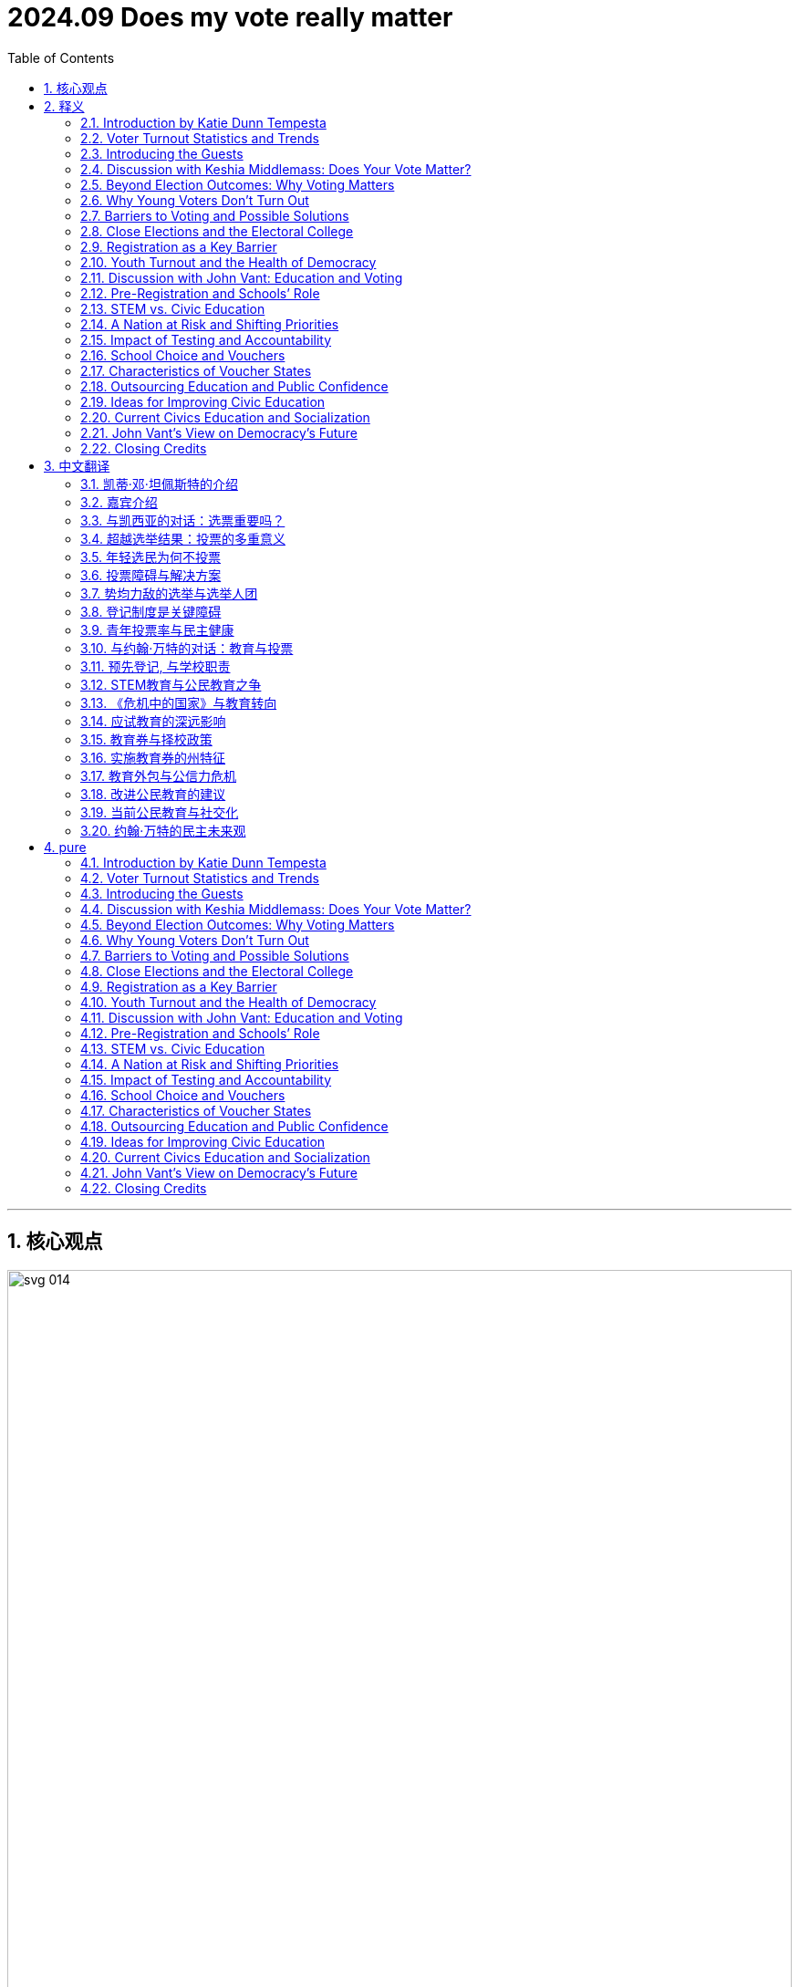 
= 2024.09 Does my vote really matter
:toc: left
:toclevels: 3
:sectnums:
:stylesheet: ../../../myAdocCss.css

'''


== 核心观点

image:../img/svg 014.svg[,100%]


'''

== 释义

==== Introduction by Katie Dunn Tempesta
Hi, I'm Katie Dunn Tempesta, a visiting fellow 访问学者 in governance studies 治理研究 at the Brookings Institution 布鲁金斯学会 and the director 主任 of the Katzman Initiative on Improving Interbranch Relations and Government. This is Democracy in Question, a podcast 播客 about contemporary American politics 当代美国政治 and the future of democracy 民主的未来. In each episode 集, I ask my guests a different question about democracy so we can better understand the broader contours 轮廓 of our democratic system 民主制度. There's a lot happening in U.S. politics at the moment, including a highly contested 竞争激烈的 presidential race 总统竞选, but in this podcast, I'm trying to get at the deeper questions of how democracy works—or is supposed to work. On today's episode, the question is: Does my vote really matter?

==== ​Voter Turnout Statistics and Trends
The 2020 presidential election 总统选举 had one of the highest voter turnouts 投票率 as a percentage of the voting-age population 适龄选民, around 66%, but that means a third of Americans didn't vote at all. In most presidential elections over the past century, nearly half of eligible voters 合格选民 sat elections out 不参与选举. Participation in primaries 初选, off-year 非大选年, and local elections 地方选举 tends to have even lower turnout. Historical trends 历史趋势 show that the younger you are, the less likely you are to vote. Voters aged 18 to 29 routinely have the lowest turnout—under 50%—compared to all other age cohorts 年龄群体. Non-voters 不投票者 offer many explanations for not participating in elections, including that elections are rigged 被操纵的, that the two-party system 两党制 doesn't offer enough choices, that politicians don't do what they promise, that the act of voting itself is confusing or difficult to access 难以参与, and ultimately that their vote doesn't matter. So why bother? Does your vote really matter?

==== ​Introducing the Guests
To help explore and answer this question, I've invited two of my governance studies colleagues 同事 to the show. First, Keshia Middlemass, a fellow 研究员 and associate professor 副教授 of American politics and public policy 公共政策 at Howard University. She's the author of the award-winning book Convicted and Condemned: The Politics and Policies of Prisoner Reentry 囚犯重返社会. Then, I'll talk with senior fellow 高级研究员 John Vant, director of the Brown Center on Education Policy 教育政策. He specializes in pre-K through 12 education policy and politics, including inequities 不平等 in U.S. schools.

==== ​Discussion with Keshia Middlemass: Does Your Vote Matter?
Keshia, welcome to Democracy in Question.
Thank you so much for having me, Katie. It's my pleasure.

Let's start off at the top: Does my vote really matter?
Recent history says yes, your vote does matter. Within the United States, we have to think about federalism 联邦制 and the jurisdiction 管辖范围 you live in. For instance, in the 2000 presidential election, 538 votes separated George W. Bush and Al Gore. Once the Supreme Court 最高法院 made its decision, George W. Bush was awarded the Electoral College votes 选举人票 for Florida, which allowed him to become president. In recent congressional elections 国会选举, you can see house members winning by small margins 微弱优势. In 2022, Republican John James won Michigan's 10th District by 1,600 votes, and Republican Zach Nunn in Iowa's 3rd Congressional District won by just over 2,100 votes. You're looking at fewer than 22,200 people determining the actual majority in the House of Representatives 众议院. I bet if you even went to local elections—like for mayors 市长 or city councils 市议会—you might find even smaller margins. Indeed, you will find in some elections they are differentiated by a few hundred votes. In school board elections 学校董事会选举 and city council elections, those few hundred people, if you swing the vote 改变投票结果 a different way, actually have a different outcome.

==== ​Beyond Election Outcomes: Why Voting Matters
Apart from thinking that your vote will have a consequential influence 重大影响 on the outcome, there are lots of other reasons why you should vote too. Can you talk about those?
Yes, besides the outcome of elections, elected officials 民选官员 make so many determinations 决定 about our lives. The media tends to focus on presidential elections and big-picture items 宏观议题 like determining negotiations between Hamas and Israel or whether individuals will have their student loans forgiven—which the Supreme Court has just overturned 推翻. There are big national issues that tend to be eligible only for the president to address, but our lives are affected by who gets elected for mayor and city council. For instance, when we think about police budgets 警察预算 that go up year after year, it is the mayor and city council members who are deciding and signing the contracts for police. Those individuals can have a bigger impact on our daily lived experiences 日常生活体验 than a presidential election.

I would also imagine that, ideally in a democracy like ours, you want people to feel like their vote matters—like they are part of the system, included, and enfranchised 享有选举权. How could we go about improving or increasing that sense of belongingness 归属感?
That is probably one of the toughest questions: How do you belong to a society or community in which you live, where your family is? Part of it, of course, is through your vote. When you mention John coming on later and doing civic engagement 公民参与, civic engagement is about what you care about—what issues you really care about. Let's say someone is really interested in climate change 气候变化 and the impact the environment is having on our lived experiences. What can that young person, their family, or something they could do via their social interactions—be it at church or through any organization they're affiliated with 隶属的—do to clean up a river or a park in their local community? That could have a positive impact. By the sheer act of participating 参与, you can improve your own surroundings 周围环境 and your own life going forward into the future.




==== Why Young Voters Don’t Turn Out
Why is it the case that when you look at data 数据 about who votes and who doesn’t vote longitudinally 纵向地, the numbers and graph lines 图表曲线 are very predictable 可预测的? Basically 基本上, the younger you are, the less likely you turn out 投票, and with each increasing cohort 群体 of age, voter participation 投票参与度 goes up. Can we talk a little bit about young voters 年轻选民? Yes, of course. Young voters tend not to vote for multiple reasons 多种原因. If you think about a young voter who leaves their family home 家庭住所 and goes away to college 大学, there’s an election 选举, and they’ve got a different address—they have to re-register 重新登记. Registration 登记 is a hurdle 障碍. Then, if you graduate 毕业 and go to graduate school 研究生院 or move for another job, you now have a new address and have to re-register again. The registration process 登记流程 can really alienate 使疏远 individuals. There are also efforts to suppress 压制 college voters because they tend to be more left-leaning 左倾的 and liberal 自由派的 and vote Democrat 民主党 when they do vote. Suppression efforts 压制手段 tighten IDs—photo IDs 带照片身份证—so college students aren’t able to use a college ID 学生证, which has their current location 当前位置, versus their driver’s license 驾照, which may be from another state, to register to vote. That’s one challenge 挑战 individuals have. If you’re gone for three or four years, you should change your state driver’s license, but a lot of students don’t. They may never have any intention 意图 to move permanently 永久地 to Indiana or Texas or wherever they’re going to college. Are there other reasons they don’t vote? Do they also have low levels of political efficacy 政治效能感 where they feel like their vote doesn’t matter? Yes, this whole idea of a vote not mattering—unfortunately, the barrage 连串攻击 of misinformation 虚假信息 and disinformation 不实信息 since before 2020 has really dampened 削弱 their spirit 积极性. However, there is data that demonstrates 表明 that since 2008 and the election of Obama, younger voters are excited and will turn out, register, and vote when they’re excited about the candidates 候选人. That is a challenge we have in general 总体上 in America. There are lots of Boomers 婴儿潮一代 who are still in elected office 民选职位, and younger voters are sort of like, “This person’s been there for 30 years; maybe it’s time for new blood 新鲜血液.” Then the electoral system 选举制度, for multiple reasons, allows individuals to get reelected 连任 over and over again. Part of this is just general excitement 普遍热情. Second is also this idea of who I am voting for and what they can do for me. Young people in that age bracket 年龄段 of 18 to 29 care about housing 住房, getting a job, health care costs 医疗费用, reproductive freedom 生育自由, and the environment 环境. When a political party 政党 can address their issues 解决问题 directly, they feel more inclined 倾向于 to vote. It’s that combination 结合 of who the candidate is and what that candidate is communicating 传达 to them that they care about.

==== Barriers to Voting and Possible Solutions
Thinking about these younger voters, you mentioned that it’s difficult to register and there are barriers to entry 准入门槛. It seems to me that some of those are easy fixes 容易解决的. For instance, if your child goes to school in North Carolina, both campaigns 竞选活动 could go down to the campuses 校园 and have young voters walk around with clipboards 写字板 and register students to vote. In theory 理论上, registration to vote is to ensure 确保 that you are eligible 有资格的 to vote, but registration practices 登记制度 in the United States are also a restrictive measure 限制性措施. Some jurisdictions 司法管辖区 have same-day registration 当日登记; some, like Oregon, have complete mail-in ballots 邮寄选票 where you don’t even have to go to the polls 投票站. Other states have the ability to do early voting 提前投票 so that there’s time before the actual election day in November to cast a ballot 投票. You don’t have to be rushed 匆忙, worry about missing work 耽误工作, or picking up a child after school. They have some flexibility 灵活性. But those efforts are also hampered 阻碍 by individuals who don’t want to expand the electorate 选民群体. In the best-case scenario 最理想情况, there would be same-day registration, you could use a picture ID issued by the government 政府颁发, and then you could cast a ballot. Unfortunately, because of federalism 联邦制 and states having the ability to set different rules 制定不同规则 for registration within their own state, we have multiple rules for different jurisdictions, and that’s where the confusion 混乱 comes in. I have heard a lot of interesting ideas about turning Election Day 选举日 into a holiday 假期, which would be great—it might turn into three-day weekends 三天周末 for people—but it’s unclear 尚不明确. It’s interesting to point out and highlight 强调 those barriers. When you’re older, you find time to register and do all those things, but even early voting is such a huge convenience 巨大便利 in the sense that you can avoid the long lines 长队 on Election Day. I’m sure that turnout rates 投票率 are much higher in those states. Yes, and it’s not just the long lines. Long lines are an actual product 实际产物 of bad maintenance 维护不善 of election equipment 选举设备 that is only pulled out 取出 every two years. Long lines are also part of election administration 选举管理, where jurisdictions aren’t investing in new equipment or fixing the equipment they do have. It’s understandable 可以理解 because it only happens every two or four years, and there are other more pressing needs 更紧迫需求. But you also have to think about this idea of what it means to vote and why the United States isn’t making it easier. Studies have shown there are generational or age cohorts. We’ve been talking about 18 to 29, which would be Gen Z Z世代, if I’m getting my generations correct. They are the more liberal generation—more liberal than Millennials 千禧一代, who are more liberal than Gen X X世代, who are more liberal than Boomers. As each generation comes of age 成年 to vote, they will likely be more liberal, which scares 使害怕 people who are not left-leaning Democratic voters. Whoever controls the machinery of voting 选举机制—the registration process, early voting, same-day registration, mail-in ballots—those individuals are then able to determine 决定 who is eligible and able to vote. They can try to tinker at the margins 边缘调整 on what turnout will look like.

==== Close Elections and the Electoral College
Talking about tinkering at the margins, Biden won several states in 2020 because he was able to win Pennsylvania, Georgia, and Wisconsin by approximately 1% or less—about 10,000 votes total. Studies have shown that if 143,000 voters in those three states changed their votes, Trump would have been president in 2020. In 2016, less than 50,000 votes, if they had changed across three or four states, would have made Hillary Rodham Clinton president. Back to the original question: Does your vote matter? A lot of elections are won by very small margins 微弱优势. The interesting thing about U.S. elections, though, is that while there are close margins among states, in reality, it’s maybe seven out of 50 states—maybe 10 out of 50 states—that are what we call swing states 摇摆州, where the outcome 结果 will determine who wins the Electoral College 选举人团. I could see young people saying, “This is an absurd system 荒谬的制度; why don’t we have a national vote 全国普选?” But we do have the Electoral College. We have a Constitution 宪法 that’s really difficult to amend 修订. That’s unlikely to happen 不太可能发生. It seems to me that you mentioned earlier the importance of having a younger candidate—at least not a Boomer, but younger than a Boomer—that they can relate to 产生共鸣 better, and then having issues that they really care about. The combination of a younger candidate and the issues strikes me as something that would probably drive up turnout 提高投票率 within that cohort. Is that accurate 准确? I think so, yes. When we think about 2008 and President Obama—pre-President Obama, Senator Obama—running for the presidency 竞选总统 in 2008, he brought a type of energy 活力 to the electorate 选民群体 that people hadn’t seen before, not just because he was the first Black man to become the nominee 提名人 of the Democratic Party, but because he was able to talk a language and speak about policies 政策 in a way younger people understood. The same happened, of course, when he was reelected 连任 in 2012. When we start thinking about younger candidates, I think about Hakeem Jeffries, who is the minority leader 少数党领袖 in the United States House of Representatives for the Democratic Party. He was able to capture the imagination 激发想象力 of younger people. He is able to speak their language 用他们的语言说话 and cares about their issues, but he’s also going to platforms 平台 where young people are. He’s tweeting 发推文, he posts on Facebook—I know Facebook’s not for young people—but his staff will post things on Instagram. Part of it is not just using traditional media 传统媒体 but meeting people where they are to educate them about what is going on. These candidates who are running for office 竞选公职 need to work at it if they want to get the youth vote 青年选票 out. They need to find ways to connect with them. Elected officials 民选官员 could help by changing the registration laws 登记法律.








==== Registration as a Key Barrier
Do you think that’s the biggest barrier 最大障碍? Among the many reasons they don’t vote, is that, to you, the most influential 最具影响力的? It is one that I have seen. Being at Howard University 霍华德大学, a lot of students are coming from outside the DMV area (D.C./Maryland/Virginia)—from other states. They try to register in their home state 家乡州 and get an absentee ballot 缺席选票. Sometimes the absentee ballot arrives late. I know from studies done by political scientists 政治学者 that absentee ballots aren’t always counted 被统计. Then, back to the moving—when young people move, every time you move to a new address, or when women get married and change their name, they have to get a new ID 身份证 and re-register. Sometimes it seems like registering should be easy, and it’s easy when you live at the same address and your name doesn’t change, but there are ways to make it more complicated—self-inflicted 自我造成的, so to speak. For me, registration is the first hurdle 第一道门槛 that should be addressed to increase voter turnout 提高投票率. You would need to lobby 游说 state by state in order to achieve that goal, unfortunately.

==== Youth Turnout and the Health of Democracy
A lot of times, people think that when voting participation is down—especially if it’s down in a particular key cohort 关键群体—that’s a bad sign 不良征兆 or a bad indicator of the health of our democracy 民主健康状况. When you think about lower turnout among the youth vote, do you think that’s a bad sign for our democracy? I usually ask all my guests this question: On a scale of 1 to 10, how worried are you about the future of American democracy? A little background on me: I’m an institutionalist 制度主义者. I believe in institutions 制度 and the power of institutions. I am nervous about potential current reactions to election outcomes, but I’m not worried about American democracy and the future of American democracy. I feel that institutions and the people in them will be able to continue to protect the ballot 选票 and the ability of Congress to do its job. Yes, there are moments in time where we may not like the decisions institutions make, but the fact is that the institutions and the people in them will be able to at least support the idea of democracy and allow American democracy to go forward into the future. We’ve definitely had some rocky spots 坎坷时期 in our history, but we can overcome. Where would you be on that scale of 1 to 10 in terms of how worried you are about the future? It sounds like you’re pretty low. I’m pretty low—let’s say a 4. There are some challenges, but I’m not overly concerned 过度担忧. Thank you so much for coming to the show and talking about this fascinating issue. I might want to talk to you after the election too because I am curious to see what happens in this election in terms of the youth vote and their participation rates 参与率. Thank you for having me, Katie. I’d love to come back.

==== Discussion with John Vant: Education and Voting
Now, John Vant, who, in addition to his leadership of the Brown Center, also studies the politics of education 教育政治学, examining issues related to public opinion 舆论, partisan politics 党派政治, and the goals of public education 公共教育目标. John, welcome to Democracy in Question. Glad to be here. We just heard from our guest and your colleague—our colleague—Keshia Middlemass. We talked about young voters and why they might not want to vote. Does my vote matter? Of course, your vote matters, but despite the easy answer to that question, I would think it’s hard to encourage younger voters to turn out. I think your background and scholarship 学术研究 tie nicely to this question. Could you talk a little bit about how education plays a role in these ideas and people’s mindset 心态 about whether their vote matters? Sure, it’s really a two-part question 两部分问题. First, why is it that young people vote at lower rates than others? There are a lot of reasons for that. We know from research that some of it has to do with habits 习惯. Voting is a habit you form over time, and young people just haven’t had as many opportunities to go and vote. Many young people who don’t vote now might vote more in the future. Some of it is about barriers—it’s just too hard to vote in this country. One of the big barriers when it comes to voting is registering to vote. Sixteen- and seventeen-year-olds haven’t registered to vote yet. We’ve seen some progress when you have pre-registration 预先登记 or same-day registration—measures that get students up and ready so they can just vote when they’re of age 达到法定年龄. Then, there are some motivational issues 动机问题 too. A lot of young people look at our politics and government and just don’t see themselves in it—they don’t see a place for themselves. That’s particularly true for certain groups of young voters. A lot of that, I think, is because our schools haven’t done their fair share 应尽责任 in preparing students to be good citizens 良好公民. This is the second part of that question: Schools have to prepare students not just to vote once—it’s not just the act of voting—but to contribute to a strong democracy 强大民主 and a cohesive society 凝聚力社会. That is really a primary function 主要功能 of our public education system, and it’s one that, over time, I would argue we’ve started to neglect 忽视.

==== Pre-Registration and Schools’ Role
You mentioned that 16- and 17-year-olds haven’t registered to vote, but I thought they couldn’t vote until they were 18. That’s right—they can’t vote until they’re 18, although there are exceptions to that. In my hometown, Takoma Park, Maryland, you can actually vote in municipal elections 市政选举 at age 16 or 17. But it is true that in federal elections 联邦选举, you have to be 18 years old to vote. Now, some states—in fact, many states—actually allow pre-registration so that you can register to vote before you turn 18. When you turn 18, it’s one less hurdle that confronts you before you actually vote. It’s kind of advanced registration 提前登记 to make it easier when you’re off at college or wherever you might be. That’s right, and schools have an important role to play when it comes to registering students because a lot of kids turn 18 when they’re in their senior year of high school 高中毕业班. Most states either allow or require schools to provide some kind of voter registration materials 选民登记材料 to students as they’re turning 18 years old. Whether schools actually do it has been very uneven 参差不齐. Even in states that have relatively strong requirements 相对严格的要求 to get students up and running so they can vote, we’ve seen that a lot of schools just don’t do it, or districts 学区 don’t prioritize it 不优先处理.


==== STEM vs. Civic Education
I’m wondering if you know better than I do, but it seems to me that the emphasis 强调 on STEM education—science, technology, engineering, and mathematics—has that come at the cost of marginalizing 边缘化 the education directed at civic education 公民教育? That’s a great question. I wouldn’t put them as competing 相互竞争 because I think a STEM education is really important, and in lots of ways, building civics education 公民教育 and building STEM education can be compatible 兼容的. But it is the case that the goals we have seen collectively as a country for our education system have evolved 演变 over time. We’ve come to a point now where we have what I would argue is a very narrow-minded view 狭隘观点 of schools: that they prepare students to be productive workers 高效劳动者, preparing students for career or college. We really have lost sight of 忽视 what was a core function 核心功能 of schools as we saw them early on, which was to prepare students to be good citizens who are contributing members of society 社会贡献者. If you’ll allow me just a second of history—I was just going to ask you to explain the historical arc 历史脉络 of public education in America and if it started with this emphasis on becoming a good citizen. It did, yes. A lot of the early purpose of education was really assimilating citizens 同化公民—new citizens to the country—and trying to bring in new communities and have this cohesive society 凝聚力社会 here in the U.S. Over time, schools tend to take on the problems of the country and have generally tried to address those problems.

==== A Nation at Risk and Shifting Priorities
The pivot 转向 that is most defining for what our schools do now came in the early 1980s—in 1983. There was a report issued by the Reagan administration called A Nation at Risk 《危机中的国家》. What it did was set off a lot of alarms 拉响警报 that we were losing our economic competitiveness 经济竞争力 relative to other countries because we weren’t developing the academic skills 学术技能 we needed to develop and weren’t preparing students to enter the workforce 劳动力市场 with those skills. What was the evidence they brought to bear to show that? My memory of the early 1980s was not of an economic collapse 经济崩溃 or a huge trade imbalance 贸易逆差—what was the catalyst 催化剂 for producing such a report? What was really extraordinary about the report was how little it was actually based on. It pointed to some test scores 考试成绩 comparing U.S. students to students internationally, but really, it was the rhetorical flourish 华丽辞藻 of the report. It spoke in very scary language 危言耸听, and I think even the authors didn’t expect it to have the impact that it had, but it did. It set in Americans’ minds this idea that we’re falling way far behind 远远落后 when it comes to preparing workers. It set us down this path where, for the next few decades—really until the modern day—the infrastructure 基础设施 we’ve built in education policy is all organized around creating academic standards 学术标准 in subjects that are important and relatively easy to measure, like math and English language arts. We build these standards and say, “Okay, students in third grade, this is what they have to know; when they move to fourth grade, this is what they have to know.” Then we’ve built testing around those standards. Students go into school, they’re tested on how well they master the standards, and schools might be rewarded or punished 奖励或惩罚 based on how well their students have mastered those standards. When you build an accountability system 问责制度 like that, focused on a couple of subjects, schools tend to redirect all their attention to those subjects. That’s what we’ve seen over the last few decades. Our public education system has really focused on numeracy 计算能力 and literacy 读写能力, which are absolutely core functions of schools, and preparing students to be workers is absolutely a core function of schools. But what isn’t being measured and isn’t part of any of those accountability systems—the collective priorities 集体优先事项 we’ve set for schools—is preparing students for a democracy. That, I think, has changed a great deal in recent decades, where our education policy and practice really just hasn’t kept up 跟上.

==== Impact of Testing and Accountability
It’s kind of astonishing 令人惊讶, but maybe it shouldn’t be surprising, that when you change the incentives 激励机制 at the national level or even at the local levels, it trickles down 渗透 such that schools need to teach for the test 应试教学. Resources are allocated 分配 according to their performance on those tests—their students’ performance. That will shape the behavior in terms of the curriculum 课程设置, and subjects that are less rewarded, like arts or things having to do with civics and maybe history, find their way lower and lower on the priority list 优先级列表. What’s interesting to me too is that this one report issued in the early ‘80s wasn’t challenged later. I know the next president was President Bush, also a Republican, but you would have thought that the Clinton administration and the relatively newly established Department of Education 教育部, established in the Carter administration, might have wanted to change the script 改变剧本, so to speak, and have our public schools focus less on testing. I agree there should be some accountability, but there’s probably a middle road 中间道路 where you test students occasionally but don’t focus all aspects of the school itself on a test. I think that’s right, and that really is where we’ve been. The politics of education 教育政治 are a little bit different from politics in some other fields. We actually had a reasonably strong bipartisan coalition 两党联盟 that drove a lot of those education reforms 教育改革 of the past few decades. One part of it is this test-based accountability 基于测试的问责制 we’re talking about. The other part is certain forms of school choice 择校制度 that let families pick the schools their kids attend, which for a long time was charter schools 特许学校—publicly funded 公共资助的, kind of privately run schools 私营运营 that are still part of the public education system and governed by a lot of the rules that govern public schools.






==== School Choice and Vouchers
You’re talking about vouchers 教育券 too? Vouchers are the very contemporary reincarnation 现代翻版 of that, and that is a particularly important question for this moment. When we had this bipartisan coalition 两党联盟, you had conservatives 保守派 who, for a long time, really liked school choice policy 择校政策. They saw in it this opportunity to bring market reforms 市场改革 to education, where only the schools that are the most appealing and successful will thrive 蓬勃发展, and other schools will close. You’ll have parents as consumers 家长作为消费者 making decisions. You had Democrats 民主党人 who had a very different vision for what schools should be. Some parts of the Democratic Party were open to the idea of school choice, but it was more focused on the inherent unfairness 内在不公平 that if you have money to choose where you live or which private school your kid attends, you have some form of school choice, but for some families, they just can’t afford to make that choice. We had this compromise 妥协方案 for a long time, which was that we would have some kind of school choice policy, but it would take the form of school choice within the public sector 公共部门. You could pick from schools across your district, or it would be these charter schools—quasi-private 准私立的. Now, what’s happened in the last few years is, as we’ve started to see more polarization 两极分化 in politics in general and in the politics of education in particular, Democrats got sick of 厌倦 the idea of charter schools and backed away from 退出 that. Republicans have moved toward these very large-scale private school voucher programs 大规模私立学校教育券计划. This is really happening just in the last few years. What these programs do is offer essentially all families in the states that have passed these policies—about a dozen states—the opportunity to take public funds 公共资金 and use them to pay for private school tuition 私立学校学费 or certain approved educational expenses 核准教育支出. There’s essentially no Democratic support for that idea, and actually, there’s some opposition among Republicans too. What that does, when we’re thinking about the impacts of that for democracy, is it essentially removes any opportunity for a government role to shape what students know and any ability for us to ensure that there’s some baseline of core skills 核心技能, knowledge, and disposition 素养 that students have as we’re preparing them to be citizens. In these places that have moved in that direction, we are very much moving away from a model that takes seriously that schools are really the public institutions we have for instilling 灌输 those skills that people will ultimately need to be contributing members of our society and democracy.



[.my1]
.案例
====
.对教育, 两党的折中政策
这段内容涉及到美国“教育选择”（school choice）政策的演变, 和背后的政治妥协。

*这个“折中方案”背后，是两种政治力量——保守派（通常是共和党）和自由派（通常是民主党）——对“教育选择”的不同理解和诉求：*

[.my3]
[options="autowidth" cols="1a,1a"]
|===
| 保守派(共和党) 的立场： |部分自由派（民主党内一部分）的立场：

|- 目标： *推动市场化的优胜劣汰改革。*
- 理由： 他们支持“教育选择”，希望用**市场机制（市场竞争、家长做消费者）**来提高学校质量。
- 逻辑： 最好的学校生存，不好的学校会自然关闭。
- 关键词： 家长选择、竞争、效率、自由市场。

|- 目标： *促进教育公平。*
- 理由： 他们看到有钱人已经可以选择私校或优质学区，但低收入家庭没有选择权。
- 逻辑： *教育选择也应惠及穷人，但不能摧毁公共教育。*
- 关键词： 公平、机会、弥补结构性不平等。
|===

*于是形成的折中政策： 实现一定程度的“教育选择”，但局限在"公共系统内部"：* +
-> 可以在学区内, 跨校选择； +
-> *支持"特许学校"（Charter Schools）：这些学校虽然由私人运营，但依旧用公款资助，受到政府监管。* +
总结这个折中的逻辑：
既满足保守派希望“引入竞争”的想法，又不彻底放弃公共教育体系中对公平的承诺。

*这样的折中政策导致了什么后果？*
原文中提到的后果分为两个阶段：

[.my3]
[options="autowidth" cols="1a,1a"]
|===
|Header 1 |Header 2

|第一阶段（传统折中时期）：
|- 建立了一定程度的教育选择机制，比如跨区择校、特许学校等；
- *公立教育系统仍然是主体，国家还能统一规划教育内容；*
- 政治上实现了“脆弱但维持”的两党共识。

|第二阶段（最近几年）：
|- *折中破裂：两党对教育的看法出现极大分裂。*
- *民主党越来越反感"特许学校"(私人运营, 国家有补助)，担心它们削弱公共教育。*
- *共和党转向全面支持"私校代金券"（vouchers）计划，把公款直接用于私校或家庭教育。*
|===

*由此引发的后果：*

- *去公共化：教育越来越被“外包”给私人机构，政府难以统一管理。*
- *不平等加剧：穷人拿不到实质上的帮助，富人却能借机获得财政补贴。*
- *民主基础受损：教育不再是全民共享的“公民培训场所”，而是变成“阶层分化的温床”。*


.私校代金券”（School Vouchers）
*什么是“私校代金券”（School Vouchers）？*
简而言之：
*政府把原本用来资助"公立学校"的公共资金，转而给到学生家庭，用于支付"私立学校"的学费, 或其他教育相关支出。* +
也可以理解为—— *本来这笔钱是直接拨给"公立学校"的； 现在这笔钱变成一张“教育券”，家长可以自己决定怎么用，甚至是用在宗教学校、私校、线上教育, 或家庭教育上。*





[.my3]
[options="autowidth" cols="1a,1a"]
|===
|Header 1 |Header 2

|初衷与支持者的主张:
|主要支持者：保守派政客、市场自由主义者、宗教团体。

他们的主张包括：

- 家长应有“教育自由”：父母应能决定孩子上哪种学校，而不是被学区限制。
- 引入市场机制，提高教育效率：让学校“竞争生存”，不好就倒闭，提升整体质量。
- *帮助低收入家庭“逃离失败的公校”：理论上，让穷人也能负担得起"私立教育"。*
- **避免政府干预价值观：**例如在性别、宗教、种族教育上的争议——有些家长希望避开“进步派课程”。
|===


主要问题与批评 : 现在我们讲重点——这个政策到底有什么问题？

[.my3]
[options="autowidth" cols="1a,1a"]
|===
|Header 1 |Header 2
|1.并不能真正帮到穷人
|表面上是“帮穷人选择”，但实际上：

- *代金券金额有限，往往不足以覆盖私立学校的全部学费；*
- *有钱家庭可以自己“补差价”，穷人还是进不去；* 最终使用代金券最多的群体, 是中产甚至富人。研究显示，voucher 政策的主要受益人群, 是本来就打算上"私立学校"的那些家庭，只是现在可以少花钱。

|2.掏空公共教育系统的经费
|
- 公立学校资金, 按学生人数拨款；
- *学生走了，钱也走了，但(公立)学校的固定支出还在（校舍、教师、设施）；*
- *导致留在公校的学生（往往是低收入家庭）面对更糟糕的教育环境(因为无法获取到足够的政府资助资金, 优秀老师出走)，恶性循环。*

*“削弱式改革”：不是修补原来的系统，而是让它(公立学校)慢慢失血、变差。*

|3.*政府失去监管权力*
|*私校使用代金券，却往往不受国家课程大纲、师资资格、测试标准等约束：*

- 政府无法统一设定教学目标；
- 学生在不同体系里, 接受完全不同, 甚至相互冲突的教育. 宗教学校或极端保守/自由学校，还可能传授排外、歧视、伪科学等内容。*原本“公立学校是民主公民训练场”，现在可能变成了“思想分裂的工厂”。*

|4.教育变成一种“私人商品”, 而非“公共事业”
|这是最深层的问题：

- **教育**不再是国家为了每一个孩子、每一个未来公民的普遍承诺；而**变成“谁付得起，谁就上好学”的买卖**；
- 导致"社会阶层"进一步固化，教育分裂种族、阶级、信仰等群体；
- 私立学校更重视就业, 丧失培养公共责任感。破坏了民主基础：共同价值观的流失.
|===

总结一下私校代金券的主要问题清单：

- 公校资源流失	把钱从公立系统挪走，削弱公校质量
- 补贴富人	穷人难以实际享用，富人却省钱了
- 失控的教育质量	政府无法统一监管，质量参差不齐
- 加剧不平等	教育成阶层壁垒，阻碍社会流动
- 破坏民主素养	缺少统一基础教育，损害民主公民训练
-  伪改革掩盖问题	转移焦点，不解决真正的问题如贫困、资源不均
====

==== Characteristics of Voucher States
Are there similarities between these 12 states? Are they regionally similar, or how would you describe them? Could you characterize them politically? They lean Republican 倾向共和党, although there are a couple of purple states 摇摆州. Arizona was the first state that really pushed all-in on this, and I think it’s the most fundamental change 根本性变革 in the core foundation of how we govern and run schools, certainly in my lifetime. It’s happening very quickly. Some of these states are just now seeing what the implications are of turning education over to the private sector 私营部门 and starting to back away from public education systems. A whole lot more states are about to find out what the effects of that move are before even these initial early adopters 早期采用者 get to a point where they can show anything. It’s happening so quickly and without any real evidence to guide what’s going on. The very early evidence we have suggests a whole lot of problems. For example, some of my colleagues and I have been looking at who benefits from these programs. It’s by and large 大体上 wealthy families that are getting these private school vouchers because often the voucher isn’t enough money to actually pay for private school tuition. If you’re a wealthy family, you’re taking this money from the state and might have to top that off 补足差额 and pay the rest of the tuition. But if you’re one of those low-income families who were, in theory at least, part of the motivation for some of these programs, they might not be able to pay that difference. It’s not that it creates new opportunities—there’s a real risk that what’s going to happen with all of this is that we’ll have some very stratified 高度分层的 school education systems in some states. Where we have that stratification, we are losing our grip on 失去控制 our ability to instill some of those skills and dispositions that we really need across the citizenry 全体公民 for democracy.

==== Outsourcing Education and Public Confidence
In a sense, are they outsourcing education 外包教育 at the state level by providing these opportunities? I think that’s definitely one way of thinking about it. In the context of our politics right now, what we’ve seen in the last few years is a real erosion 侵蚀 in attitudes toward K-12 education and the confidence that people have in our public education system. That’s not unusual in the context of American institutions. If you look at polling over time, all American institutions are polling at lower levels of confidence 信心水平下降. It’s particularly true for public schools, and particularly true among Republicans. I think a lot of that has roots in the COVID-19 shutdowns 新冠封锁 and the backlash 强烈反对 that resulted from schools being closed for quite a long time. That backlash first became a push toward some of these culture war battles 文化战争 over critical race theory 批判性种族理论 and transgender students’ rights 跨性别学生权利 that we’re still dealing with in schools. More recently, it has really become a push to poke at 动摇 the foundations of our public education system—to potentially set up this structure outside of public education that is really hostile to 敌视 the public education system that we’ve had for centuries.

==== Ideas for Improving Civic Education
Those are fascinating developments. I’m a pretty careful news reader and hadn’t come across those. Tell me, in your perfect world, what could public education at the state or local level be doing to make better citizens? What are some tangible, concrete ideas 具体可行方案 that you have? There’s a lot that schools can do, and some of it is just hard to measure, so it doesn’t fit with that infrastructure we’ve built up with policy. Just to give a few examples: Our media landscape 媒体环境 has changed very quickly over the last few decades, and our efforts when it comes to media literacy 媒体素养 have not kept up. Making sure that students understand what is real, what is fake, what is a good source of information, and what’s a bad source—and showing them that they can be tricked and duped 被欺骗—is one area of skill-building with direct implications for democracy. Another, a little more abstract but an area I work on and care about, is instilling in students what we would call intellectual humility 知识谦逊. This is essentially the idea that we’re all wrong all the time, we’re all vulnerable 脆弱的, and that’s okay. We should embrace that—it’s part of being human. As a result, you want people to seek out competing perspectives 寻求不同观点 and keep an open mind 保持开放心态 to the idea that I might have this wrong and need to find a new way of doing this. In school, maybe that’s debate—setting up debate where you’re taking a perspective you might not agree with on an issue and really thinking through, “If I were arguing from this side, what would I say?”—keeping an open mind and being able to assess arguments and evidence. In addition to that—it’s a long list—but one more to highlight is that schools have a real role to play in instilling an understanding and belief in our core democratic norms 核心民主准则 and institutions. That’s really where Americans go to learn about our government and democracy. Some of that is about facts—teaching the structure of the U.S. federal government—but a lot of it is ensuring that people understand why we have the system we have and why it matters that we preserve it.




==== Current Civics Education and Socialization
Currently, at what age do they have a civics class 公民课 or start to learn about the Constitution 宪法 and those kinds of topics? It varies quite a bit from place to place because education is locally governed 地方分权管理, and different states, districts, and schools will do things in different ways. Basically 基本上, what you see is that elementary schools 小学 will take baby steps 循序渐进 toward teaching some of that, then it ramps up 逐步加强 in middle school 初中. By high school 高中, you’ll see formal civics classes and government classes where students are really learning about the three branches of government 政府三权分立—what we might remember as government class. Just as important as that, in my view, is that early building of that foundation 基础建设 in elementary school and middle school. For another example, giving students experiences in these baby mini-democratic systems 微型民主体系—so in schools, you might have school government 学生会, student council 学生议会, whatever it is—you’re letting students live in a safe little democracy 小型民主实验 in which they have a voice 表达权. They’re trying to understand how this works and how to feel it out 摸索, and they get to vote. They see themselves in it, they see how it matters, and that can start as early as early elementary school. I would imagine that, in addition to education itself, socialization 社会化 at home plays a big role in terms of citizenship 公民意识. For sure—socialization at home and socialization at school, which actually is another one of those things that has become very difficult in recent years, in large part because of cell phones 手机. One of these issues that is very much of the moment 当前热点 and is not likely to go away anytime soon is that it’s gotten harder for students to socialize 社交互动 in school when they look around and all their classmates are on their phones. That’s true in school, it’s true out of school, but the landscape 环境 for that kind of socialization has changed. Yes, some of it happens at home—from interaction 互动 between parents and kids and kids and siblings 兄弟姐妹—but really, that is one of the core purposes 核心目标 of schools: developing those social-emotional skills 社会情感技能 and creating in kids this ability to make friends, understand how to navigate disagreements 处理分歧 and conflicts 冲突, and all of that. That is absolutely a core function of schooling 教育功能 too. I imagine you’re a supporter of the phone bans 手机禁令 that are occurring in some schools lately? I am, yes.

==== John Vant’s View on Democracy’s Future
A lot of people tie this low voter participation 低投票率 to, or use it as an indicator for 指标, how healthy our democracy is. I’d like to ask my guests at the end of the episode how they feel about American democracy and its future. On a scale of 1 to 10, how nervous are you about the future of American democracy? In your case, I would highlight this recent development of, in a sense, outsourcing 外包 or privatizing education 教育私有化 to some extent—does that in and of itself 本质上 make you a little wary 警惕 about the future of democracy? I am worried about it. When I think about democracy, I think about it in the very long term 长期视角. There are certainly a lot of things we can do right now to solve some very immediate problems 紧迫问题. To my eye 在我看来, the ultimate functioning 最终运作 of our democracy is—the primary input 主要变量 in that is all of us. What are our values 价值观, what do we know, what do we care about, and how do we interact with one another and see one another? When I think about the future of democracy, I think about people—us—and how we are training people to navigate those systems 驾驭体系. I am very worried about that. A lot of that has to do with how quickly the world has changed around us. The way students are interacting with other people, the way they’re getting information about the world, the way they are learning about people who disagree with them—all of that has changed radically 根本性地 over the last few decades. I would argue that in that time, when we were really worried about preparing students for this 21st-century economy 21世纪经济 where we had to be globally competitive 全球竞争力 with workforce issues 劳动力问题, we missed the big point 忽视重点: Our 21st-century democracy looks very different from our 20th-century democracy. Getting people ready to navigate that democracy requires some actual teaching 实际教学. I worry that we still haven’t learned that lesson, and we haven’t learned it at a time when change is only speeding up 加速. I worry too that we adults who are in the system—deep somewhere in our cold, polarized hearts 极化心态—have an understanding of what America is and what our institutions are. We have a sense of the way things were and maybe should be with respect to government and institutions. I worry that young people are growing up in a different environment where they’re hearing different things about those institutions. When we look over the long run 长期来看—whether it’s that technology is changing faster than our educational practice and policy, whether it’s that our norms 规范 are changing and we’re going to feel that with future generations more than with our current generations, or whether we have these really serious attacks 严重冲击 on our public education systems—I am concerned over the long run. Where would you be on that scale from 1 to 10? I will put myself at an 8.5—using a fraction 小数! It’s been a pleasure to talk to you. I’ve learned so much today, and now I know what to read about when I focus on education articles, in terms of those efforts in those 12 states. That’s really fascinating. My pleasure—thank you for your time. Thanks for having me.

==== Closing Credits
Democracy in Question is a production of the Brookings Podcast Network 布鲁金斯学会播客网络. Thank you for listening and thank you to my guests for sharing their time and expertise 专业知识 on this podcast. Also thanks to the team at Brookings who make this podcast possible, including Kua Linny Hanga, supervising producer 监制; Fred Dews, producer 制作人; Gastone Retto and Steve Cameron, audio engineers 音频工程师; the team in governance studies 治理研究团队, including Tracy Velli, Catalina Navarro, and Adele Patton; and the promotions team 推广团队 in the Office of Communications at Brookings. Shanti Mendes designed the beautiful logo 标志设计. You can find episodes of Democracy in Question wherever you like to get your podcasts and learn more about the show on our website at brookings.edu/democracyinquestion—all one word. I’m Katie Dunn Tempesta. Thank you for listening.

'''

== 中文翻译

==== 凯蒂·邓·坦佩斯特的介绍
大家好，我是凯蒂·邓·坦佩斯特，布鲁金斯学会治理研究的访问学者，同时也是改善政府分支关系与政府职能的卡茨曼项目主任。这里是《民主之问》播客，一档探讨当代美国政治与民主未来的节目。在每一期节目中，我都会向嘉宾提出一个关于民主的不同问题，以便我们更好地理解民主制度的整体框架。当前美国政治风起云涌，包括一场竞争激烈的总统大选，但在这个播客中，我试图探讨更深层的问题：民主如何运作——或者说它应该如何运作。今天这期节目的问题是：我的选票真的重要吗？

投票率统计与趋势

2020年总统选举的适龄选民投票率约为66%，是历史最高水平之一，但这意味着有三分之一的美国人根本没有投票。在过去一个世纪的大多数总统选举中，近半数合格选民, 选择不参与投票。**初选、中期选举, 和地方选举的投票率, 往往更低。**历史趋势表明，**年龄越小的, 投票可能性越低。18至29岁的选民投票率, 始终低于50%，是所有年龄组中最低的。不投票者给出的理由包括：选举被操纵、两党制缺乏选择、政客不兑现承诺、投票过程本身令人困惑或难以参与，**以及最终认为自己的选票无关紧要。既然如此，何必费这个劲？你的选票真的重要吗？

==== 嘉宾介绍

为了帮助探讨和回答这个问题，我邀请了两位治理研究同事参与节目。首先是霍华德大学美国政治与公共政策副教授凯西亚·米德尔马斯，她是获奖著作《定罪与谴责：囚犯重返社会的政治与政策》的作者。随后，我将与布朗中心教育政策主任、高级研究员约翰·万特对话，他专攻从"学前"到"12年级"的教育政策与政治，包括美国学校教育中的不平等问题。

==== 与凯西亚的对话：选票重要吗？

凯西亚，欢迎来到《民主之问》。​ +
非常感谢邀请，凯蒂。这是我的荣幸。

让我们直入主题：我的选票真的重要吗？

近期历史表明，是的，**你的选票确实重要。在美国这个联邦制国家，我们需要考虑你所在的"具体司法管辖区"。**例如2000年总统大选中，乔治·W·布什和阿尔·戈尔, 仅相差538张选票。当最高法院作出裁决后，佛罗里达州的选举人票, 归属小布什，这使他最终成为总统。在最近的国会选举中，众议员的"胜选优势", 往往很小——*2022年密歇根第10选区的共和党人约翰·詹姆斯, 以1600票优势胜出，爱荷华第3选区的共和党人扎克·纳恩仅领先2100多票。这意味着不到22,200人就决定了众议院的实际多数席位。我敢说, 如果看地方选举——比如市长或市议会选举——差距可能更小。事实上，有些选举结果仅相差几百票。在校董会和市议会选举中，这几百人如果改变投票意向，就会真正改变选举结果。*

==== 超越选举结果：投票的多重意义

除了认为选票能对结果产生重大影响外，**投票还有许多其他理由。**能谈谈这些吗？

是的，除了选举结果，**民选官员对我们的日常生活, 有诸多决定权。**媒体往往聚焦总统选举和重大议题，比如哈马斯与以色列的谈判，或是学生贷款减免计划——尽管最高法院刚刚推翻了该计划。*有些重大国家议题确实只有总统能处理，#但我们的生活更受市长和市议员的影响。比如逐年增长的警察预算，正是由市长和市议会成员决定, 并签署合同。这些官员对我们日常生活的影响, 可能比总统选举更直接。#*

我认为, *在一个理想的民主制度中，应该让民众感到自己的选票举足轻重*——感到自己是体制的一部分，被包容且享有权利。我们该如何提升这种归属感？

这可能是最棘手的问题：**如何在你生活并养育家庭的社会或社区中, 找到归属感？部分答案当然是通过投票。**你提到稍后约翰会谈到公民参与，**"公民参与"关乎你真正关心的议题。**假设有个年轻人特别关注气候变化, 及其对生活的影响，**这个年轻人、他的家庭, 或通过社交网络（无论是教会还是其他组织）, 能做些什么来清理当地社区的河流或公园？这就能产生积极影响。**通过参与这个简单的行动，你就能改善自身环境, 并为未来创造更好的生活。

==== 年轻选民为何不投票

为什么纵向分析投票数据时，投票者与非投票者的数据图表走势, 非常可预测？根本上，年龄越小, "投票可能性"越低，而随着年龄层递增，投票率逐步上升。能谈谈年轻选民吗？

当然可以。年轻选民不投票有诸多原因。**设想一个离开家庭去外州读大学的年轻人：遇到选举时，他们地址已变——必须重新登记。登记本身就是一道门槛。若毕业后读研或换工作，新地址又需再次登记。**登记流程确实令人疏离。此外，**有人刻意压制大学生选民，因他们倾向左翼自由派, 且投票给民主党。压制手段包括严查带照片身份证——大学生不能用"现住址的学生证"登记投票，**而驾照可能是外州签发的。这是年轻人面临的一个挑战。若离乡三四年，本应更换本州驾照，但许多学生不这么做，可能从未打算永久移居印第安纳或德州等求学地。

还有其他不投票原因吗？是否因"政治效能感"低, 而认为投票无意义？

是的，"投票无用论"盛行——遗憾的是，2020年前后的**虚假信息轰炸, 严重削弱了他们的积极性。**但有数据显示，自2008年奥巴马当选后，年轻选民对候选人感到兴奋时, 会积极登记投票。这是美国普遍存在的挑战。**大量婴儿潮一代仍占据公职，年轻人难免抱怨"这人已任职30年，该换新血了"。而选举制度因多重原因, 允许官员反复连任。**部分源于普遍的热情缺失，部分关乎选民对候选人及其政见的认同。*18-29岁群体关注住房、就业、医疗成本、生育自由和环境议题。当政党直接回应这些关切时，他们更愿投票。候选人的年龄层与议题的结合, 才是关键。*

==== 投票障碍与解决方案
谈及年轻选民，你提到登记困难和准入门槛。其中有些问题似乎容易解决。例如，若子女就读北卡罗来纳州，两党竞选团队, 可到校园用写字板帮学生登记投票。

理论上，选民登记是为确保资格，但美国的登记制度, 实为限制措施。有些州实行"当日登记"；俄勒冈等州采用全邮寄选票，无需亲临投票站；其他州允许"提前投票"，避免选举日匆忙。这为选民提供灵活性——不必担心误工或接孩子放学。但这些措施遭不愿扩大选民群体者阻挠。最理想的情况是：当日登记、使用政府颁发带照身份证、直接投票。但**受联邦制影响，各州自设登记规则，导致跨州规则混乱。**有人提议将"选举日"定为假期——可能形成三天周末——但效果未知。强调这些障碍很有趣。年长者会抽空登记，但**提前投票的巨大便利在于, 能避开选举日长队。这些州的投票率显然更高。**排长队不仅是"设备维护不善"的产物（设备每两年才启用一次），也因**各州不投资更新选举设备。这可以理解——选举仅每两到四年一次，且有更紧急需求需资金。**但更应反思的是"投票意义", 及美国为何不简化流程。

研究表明, 代际差异存在。我们讨论的**18-29岁属Z世代（若代际划分正确），他们比千禧一代更自由，千禧又比X世代自由，X世代比婴儿潮自由。##随着每代人成年投票，自由倾向将加剧，令非"左翼民主党选民"不安。##掌控选举机制者（登记流程、提前投票、邮寄选票）能决定谁有资格投票，并试图通过边缘调整影响投票率。**

==== 势均力敌的选举与选举人团

说到边缘调整，**拜登2020年因在宾州、佐治亚和威斯康星, 以约1%或更小优势（总计约1万票）获胜。研究显示，若这三个州14.3万选民改投，特朗普将连任。**2016年，若三四个州不到5万票改投，希拉里将当选。回到最初问题：**你的选票重要吗？许多选举以微弱优势决出。**但美国选举的吊诡在于：**#尽管各州差距微小，真正决定"选举人团"归属的"摇摆州", 不过7-10个。年轻人或质疑"这制度荒谬，为何不全民普选？"#, 但"选举人团制度"与"极难修订的宪法", 使其难以改变。**

你之前提到年轻候选人的重要性（至少非婴儿潮一代）——他们更能引发共鸣，且关注青年议题。候选人年龄与议题的结合, 可能提升该群体投票率。是否如此？

我认为是的。回想2008年参议员**奥巴马竞选总统，**他为选民注入前所未有的活力——不仅因他是首位黑人民主党提名者，**更因他用年轻人理解的方式谈论政策。**2012年连任时亦然。谈及年轻候选人，我想到民主党众议院少数党领袖哈基姆·杰弗里斯。**他激发年轻人想象力，用他们的语言说话，关注他们的议题，并活跃于年轻人聚集的平台（发推文、脸书帖——虽脸书非年轻人阵地——团队运营Instagram）。关键不仅是使用传统媒体，更要深入选民所在场景普及政治知识。**想争取青年选票的候选人, 必须努力建立连接，而民选官员可通过修改登记法律, 提供助力。


==== 登记制度是关键障碍

你认为这是最大障碍吗？在众多不投票原因中，这对你来说最具影响力吗？

根据我的观察确实如此。在霍华德大学，许多学生来自华盛顿特区/马里兰/弗吉尼亚地区之外的其他州。*他们尝试在家乡州登记, 并获取"缺席选票"，但有时选票送达过晚。#政治学研究显示，"缺席选票"未必都被统计。#*

再说**迁移问题——年轻人每次搬迁新地址，或女性婚后更名，都需重新办理身份证并登记。看似登记应很简单（若地址姓名不变确实容易），但实际操作可能因"自我设障"变得复杂。我认为要提高投票率，首先需解决登记门槛。**遗憾的是，这需要逐州游说才能实现目标。


==== 青年投票率与民主健康

人们常认为, 投票率下降（尤其是关键群体）, 是民主健康状况的不良征兆。你认为青年投票率低, 对民主是坏信号吗？我通常问嘉宾这个问题：用1-10分评估，你对美国民主未来的担忧程度？ +
先说明我的立场：我是制度主义者，相信制度的力量。虽对当前选举结果的可能反应, 感到不安，但对美国民主的未来, 并不忧虑。我相信制度, 及其从业者能继续保护选票和国会职能。我们可能不认同某些制度决策，但制度和其中的人, 至少会捍卫民主理念，推动美国民主前行。历史上我们经历过坎坷，但总能克服。 +
你的担忧程度是？听起来你不太担忧？

确实较低——大概4分。存在挑战, 但无需过度忧虑。

感谢参与节目讨论这个精彩议题。大选后或许再邀你聊聊青年投票数据。荣幸之至，凯蒂，期待再来。

==== 与约翰·万特的对话：教育与投票

约翰·万特除领导布朗中心外，还研究教育政治学，涉及舆论、党派政治, 和公共教育目标等议题。约翰，欢迎来到《民主之问》。很高兴参与。我们刚听完你同事凯西亚·米德尔马斯的观点，讨论了青年不愿投票的原因。"我的选票重要吗？"当然重要，**但尽管答案简单，鼓励年轻人投票仍非易事。**你的学术背景与此问题高度相关。能否谈谈教育如何影响"投票是否重要"的认知？

这其实是双重问题：第一，**#为何年轻人投票率更低？研究显示, 部分源于"习惯养成"——投票是长期形成的习惯#，**而年轻人缺乏投票机会。当前不投票的年轻人, 未来可能改变。**另部分源于障碍——美国投票太难，其中登记是主要障碍。16-17岁青少年尚未具备登记资格。**但实行"预先登记"或"当日登记"的州, 已取得进展，这些措施能帮助学生达到年龄后直接投票。此外还存在动机问题——许多年轻人审视政治和政府时, 找不到自身定位，某些青年群体尤其如此。我认为主因在于, **学校未尽责培养良好公民。这就引出第二重问题：学校教育不应仅培养"投一次票"的能力，更要为强大民主和凝聚社会做贡献。**这本是公共教育体系的核心功能，但已被逐渐忽视。

==== 预先登记, 与学校职责

*你提到16-17岁青少年未登记，但他们不是18岁才能投票吗？*

没错，**联邦选举确实需年满18岁，但我的家乡**马里兰州塔科马帕克市, *允许16-17岁参与市政选举。实际上许多州允许"预先登记"，这样18岁时就少了一道投票门槛。*

这种提前登记, 能方便学生上大学后投票。

确实如此，学校在帮助学生登记方面至关重要，因为许多学生在高中毕业班, 年满18岁。*多数州要求或允许学校向适龄学生提供登记材料，但执行情况参差不齐。即使在有严格要求的州，许多学校或学区也未优先落实。*


==== STEM教育与公民教育之争

我想请教：**STEM教育（科学/技术/工程/数学）的强势地位，是否挤压了公民教育的发展空间？**

这个问题很深刻。*我不认为二者必然对立*——STEM教育确实重要，而公民教育与STEM教育本, 可兼容。但**美国教育目标确实经历了演变。如今我们对学校的认知变得狭隘：只关注培养学生成为高效劳动者，为其升学就业做准备，却忽视了早期教育的核心功能——培养成为社会贡献者的良好公民。**

能否简述美国公共教育的历史脉络？是否最初就强调培养好公民？

确实如此。*早期教育核心是同化新移民，构建社会凝聚力。随着时间推移，学校逐渐承担起"解决国家问题"的责任。*

==== 《危机中的国家》与教育转向

**当前教育体系的分水岭, 是1983年里根政府发布的《危机中的国家》报告。该报告危言耸听地宣称：因学术技能培养不足，美国正丧失全球经济竞争力。**但当时既无经济崩溃, 也无严重贸易逆差，报告依据何在？令人震惊的是，这份引发巨变的报告, 实际依据极其薄弱——仅引用了一些国际测试成绩对比，更多依靠煽动性语言。它成功植入"美国劳动力培养严重落后"的集体焦虑，**由此开启长达数十年的教育改革：建立以"数学"和"英语"等易测量学科为核心的学术标准体系，**实施"与标准挂钩"的测试，并根据测试成绩, 对学校进行奖惩。**这种问责制度导致学校资源全面倾斜，计算能力与读写能力, 成为绝对重点——虽然这些确是学校核心职能，但未被纳入考核体系的"民主公民培养", 却被逐渐边缘化。**近几十年来，教育政策与实践, 在这方面严重滞后。

==== 应试教育的深远影响

"激励机制的改变"引发"应试教学"现象不足为奇：**测试成绩决定资源分配，自然导致课程设置向考试科目倾斜。艺术、公民学、历史等非重点科目, 优先级持续降低。**耐人寻味的是，这份80年代初的报告, 从未被后续政府挑战——即便克林顿执政时期新成立的教育部（卡特政府设立）也未曾扭转局面。**我认同需要问责制，但应寻求平衡点：适度测试, 而非"让考试主导全部教学"。**教育政治的特殊性在于，过去几十年推动教育改革的是强大的两党联盟：其一是我们讨论的"应试问责制"；其二是"允许家庭择校"的制度（长期以"特许学校"形式存在——接受公共资金但私营运营，仍属公共教育体系, 并遵守相关法规）。


==== 教育券与择校政策

您刚才也提到"教育券"了吗？教育券正是这种政策在当代的最新表现形式，这对当前时刻尤为重要。当我们还保持着两党合作时，保守派长期以来一直非常支持"择校政策"。他们认为, 这是将市场改革引入教育领域的机会——只有最具吸引力和最成功的学校, 才能蓬勃发展，其他学校则会被淘汰。这样家长就能作为消费者做出选择。而民主党人对学校应该是什么样子, 有着截然不同的愿景。**民主党内部有些派系, 对"择校理念"持开放态度，但他们更关注这种政策内在的不公平性——有钱人可以通过选择居住地或私立学校, 来获得某种形式的"择校权"，而有些家庭根本负担不起这种选择。**我们长期以来的折衷方案是：在公共部门内部, 实施某种形式的择校政策，比如允许在"学区内"选择学校，或是选择那些准私立（quasi-private）的特许学校。

但近年来随着政治极化加剧，民主党开始厌倦"特许学校"的理念, 并逐渐退出，共和党则转向大规模"私立学校教育券"计划（large-scale private school voucher programs）。这些计划允许通过政策的约12个州的所有家庭, 使用公共资金, 支付私立学校学费, 或特定核准教育支出。这个想法几乎得不到民主党支持，事实上共和党内也有反对声音。当我们思考这对民主的影响时，这实际上剥夺了政府塑造学生知识体系的机会，也让我们无法确保学生在成为"公民"的过程中, 掌握必要的核心技能、知识和素养。在这些推行教育券的州，我们正在严重偏离"学校是培养民主社会成员所需技能的公共机构"这一核心理念。





==== 实施教育券的州特征

这12个州有什么共同点吗？它们在地域上相似吗？或者说从政治角度如何描述它们？

这些州大多倾向共和党，虽然也包含几个摇摆州。亚利桑那州是第一个全力推行（pushed all-in）这项政策的州，我认为这确实是我有生之年见过的, 对学校管理和运行方式最根本的变革。这一切发生得非常快。有些州才刚刚开始看到将教育交给私营部门的后果，并开始退出公共教育体系。甚至在这些早期采用者能够展示任何成果之前，更多州就将要看到这种转变的影响了。这一切发生得太快，而且没有任何实际证据作为指导。我们掌握的早期证据已经显示出很多问题。例如，我和一些同事一直在研究这些计划的受益者。**大体上，获得私立学校教育券的, 是富裕家庭，因为通常教育券的金额不足以支付私立学校的全部学费。富裕家庭可以从州政府获得这笔钱，然后自己补足差额支付剩余学费。而那些理论上本应受益的低收入家庭，可能无力支付这个差价。**这并没有创造新的机会——真正的风险在于，我们可能会在一些州, 形成"高度分层的学校教育体系"。在这种分层体系中，我们将逐渐丧失向全体公民灌输民主社会所需关键技能和素养的能力。

==== 教育外包与公信力危机

从某种意义上说，这些州通过提供这些机会，是在将教育外包吗？我认为这确实是一种理解方式。在当前政治环境下，**我们看到, 过去几年人们对K-12教育的态度, 和对公立教育体系的信心, 出现了严重滑坡。这在美国机构中并不罕见。如果查看历年民意调查，所有美国机构的公众信心水平都在下降。公立学校尤其明显，**在共和党人中更是如此。我认为, 这很大程度上源于新冠封锁（COVID-19 shutdowns）, 以及学校长期关闭引发的强烈反对。这种反弹最初表现为, 围绕"批判性种族理论"和"跨性别学生权利"（transgender students' rights）的文化战争，现在则演变成动摇我们公立教育体系根基的推动力——试图建立一个真正敌视已有数百年历史的公立教育体系的替代结构。

==== 改进公民教育的建议

这些发展确实引人深思。我平时很关注新闻，但之前没有注意到这些。请告诉我，在您理想中，州或地方层面的公立教育, 应该采取哪些具体可行（tangible, concrete）的措施, 来培养更好的公民？

学校可以做很多事情，虽然有些难以量化评估。举几个例子：**过去几十年, 我们的媒体环境变化极快，但在"媒体素养"方面的努力, 却没有跟上。确保学生能够辨别信息真伪、区分可靠与不可靠的信息来源，并让他们意识到自己也可能被欺骗——这些能力培养对民主有直接影响。**

另一个更抽象但我专注的领域, 是**向学生灌输知识时的谦逊——即认识到我们都会犯错、都有认知局限，**这很正常。我们应该接受这点，这是人性的一部分。**因此##要鼓励人们寻求不同观点，保持开放心态，随时准备承认错误并寻找新方法。在学校里，可以通过辩论训练——让学生就某个议题, 站在自己不认同的立场上来进行思考##："如果我要为这个立场辩护，我会怎么说？"**

此外，**学校在灌输对"核心民主准则和制度"的理解与信念方面, 也扮演着关键角色。(即相当于中国的在学校里的意识形态教育.)**这里不仅是学习联邦政府结构的场所，更要让人们理解, 我们为什么需要现有制度，以及维护它的重要性。


==== 当前公民教育与社交化

*学生从几岁开始上公民课, 或学习宪法相关内容？各地差异很大，因为教育实行"地方分权管理"。基本上，小学会循序渐进教授基础知识，初中逐步加强。到了高中，会有正式的公民课和政府课，学习政府三权分立*——即我们记忆中的"政府课"。我认为**#同样重要的是, 中小学阶段的基础建设。例如让学生体验"微型民主体系"（mini-democratic systems）——通过"学生会"或"学生议会"，让学生在安全的小型民主实验中, 拥有表达权。他们尝试理解体系运作, 并摸索参与方式，还能参与投票。这种教育最早可从小学低年级开始。#**

除学校教育外，家庭社会化, 对公民意识也至关重要。确实如此——但近年来，由于手机普及，家庭和学校的社交互动变得困难。当前热点问题之一是：当学生环顾四周发现同学都在刷手机时，校内外的社交环境已发生变化。家庭中的亲子互动, 和兄弟姐妹交流, 固然存在，但**学校的核心目标, 是培养"社会情感技能"（social-emotional skills），教会学生"处理分歧和冲突"。**您支持近期部分学校实施的手机禁令吗？是的，我支持。


==== 约翰·万特的民主未来观

许多人将低投票率与民主健康度挂钩，或将其视为指标。节目最后我想问：用1-10分评估，您对美国民主未来的担忧程度？考虑到教育外包和私有化趋势，这是否本质上让您对民主前景感到警惕？

我确实担忧。从长期视角看，民主的最终运作, 取决于我们的价值观、知识储备和互动方式。民主的未来关乎我们如何培养公民驾驭体系的能力。**令我深感不安的是世界变化的速度：学生的人际互动方式、信息获取途径、对异议者的认知——这些在过去几十年已发生根本性改变。**当我们忙于为21世纪经济（21st-century economy）培养具有全球竞争力的劳动力时，却忽视重点：**21世纪民主, 与20世纪民主已截然不同。#培养公民适应民主, 需要实际教学，#**而我们在变革加速的时代仍未吸取教训。成年人深陷"极化心态"，对制度有固有认知；**#年轻人却在质疑制度的环境中成长。#**长期来看，技术变革快于教育政策、规范代际差异、公立教育体系受冲击——这些都令我担忧。我的评分是8.5分（使用小数 fraction）。

感谢您的分享，让我了解到12个州的教育改革动向。


结束鸣谢

《民主之问》由布鲁金斯学会播客网络制作。感谢听众支持，感谢嘉宾分享时间与专业知识。鸣谢制作团队：监制Kua Linny Hanga、制作人Fred Dews、音频工程师Gastone Retto与Steve Cameron；治理研究团队的Tracy Velli、Catalina Navarro和Adele Patton；布鲁金斯传播办公室推广团队。标志设计由Shanti Mendes完成。节目音频可在各平台获取，官网brookings.edu/democracyinquestion提供更多信息。我是凯蒂·邓·坦佩斯塔，感谢收听。

'''

== pure

==== Introduction by Katie Dunn Tempesta

Hi, I'm Katie Dunn Tempesta, a visiting fellow in governance studies at the Brookings Institution and the director of the Katzman Initiative on Improving Interbranch Relations and Government. This is Democracy in Question, a podcast about contemporary American politics and the future of democracy. In each episode, I ask my guests a different question about democracy so we can better understand the broader contours of our democratic system. There's a lot happening in U.S. politics at the moment, including a highly contested presidential race, but in this podcast, I’m trying to get at the deeper questions of how democracy works—or is supposed to work. On today’s episode, the question is: Does my vote really matter?

==== Voter Turnout Statistics and Trends
The 2020 presidential election had one of the highest voter turnouts as a percentage of the voting-age population, around 66%, but that means a third of Americans didn’t vote at all. In most presidential elections over the past century, nearly half of eligible voters sat elections out. Participation in primaries, off-year, and local elections tends to have even lower turnout. Historical trends show that the younger you are, the less likely you are to vote. Voters aged 18 to 29 routinely have the lowest turnout—under 50%—compared to all other age cohorts. Non-voters offer many explanations for not participating in elections, including that elections are rigged, that the two-party system doesn’t offer enough choices, that politicians don’t do what they promise, that the act of voting itself is confusing or difficult to access, and ultimately that their vote doesn’t matter. So why bother? Does your vote really matter?

==== Introducing the Guests
To help explore and answer this question, I’ve invited two of my governance studies colleagues to the show. First, Keshia Middlemass, a fellow and associate professor of American politics and public policy at Howard University. She’s the author of the award-winning book Convicted and Condemned: The Politics and Policies of Prisoner Reentry. Then, I’ll talk with senior fellow John Vant, director of the Brown Center on Education Policy. He specializes in pre-K through 12 education policy and politics, including inequities in U.S. schools.

==== Discussion with Keshia Middlemass: Does Your Vote Matter?
Keshia, welcome to Democracy in Question. Thank you so much for having me, Katie. It’s my pleasure. Let’s start off at the top: Does my vote really matter? Recent history says yes, your vote does matter. Within the United States, we have to think about federalism and the jurisdiction you live in. For instance, in the 2000 presidential election, 538 votes separated George W. Bush and Al Gore. Once the Supreme Court made its decision, George W. Bush was awarded the Electoral College votes for Florida, which allowed him to become president. In recent congressional elections, you can see house members winning by small margins. In 2022, Republican John James won Michigan’s 10th District by 1,600 votes, and Republican Zach Nunn in Iowa’s 3rd Congressional District won by just over 2,100 votes. You’re looking at fewer than 22,200 people determining the actual majority in the House of Representatives. I bet if you even went to local elections—like for mayors or city councils—you might find even smaller margins. Indeed, you will find in some elections they are differentiated by a few hundred votes. In school board elections and city council elections, those few hundred people, if you swing the vote a different way, actually have a different outcome.

==== Beyond Election Outcomes: Why Voting Matters
Apart from thinking that your vote will have a consequential influence on the outcome, there are lots of other reasons why you should vote too. Can you talk about those? Yes, besides the outcome of elections, elected officials make so many determinations about our lives. The media tends to focus on presidential elections and big-picture items like determining negotiations between Hamas and Israel or whether individuals will have their student loans forgiven—which the Supreme Court has just overturned. There are big national issues that tend to be eligible only for the president to address, but our lives are affected by who gets elected for mayor and city council. For instance, when we think about police budgets that go up year after year, it is the mayor and city council members who are deciding and signing the contracts for police. Those individuals can have a bigger impact on our daily lived experiences than a presidential election. I would also imagine that, ideally in a democracy like ours, you want people to feel like their vote matters—like they are part of the system, included, and enfranchised. How could we go about improving or increasing that sense of belongingness? That is probably one of the toughest questions: How do you belong to a society or community in which you live, where your family is? Part of it, of course, is through your vote. When you mention John coming on later and doing civic engagement, civic engagement is about what you care about—what issues you really care about. Let’s say someone is really interested in climate change and the impact the environment is having on our lived experiences. What can that young person, their family, or something they could do via their social interactions—be it at church or through any organization they’re affiliated with—do to clean up a river or a park in their local community? That could have a positive impact. By the sheer act of participating, you can improve your own surroundings and your own life going forward into the future.







==== Why Young Voters Don’t Turn Out
Why is it the case that when you look at data about who votes and who doesn’t vote longitudinally, the numbers and graph lines are very predictable? Basically, the younger you are, the less likely you turn out, and with each increasing cohort of age, voter participation goes up. Can we talk a little bit about young voters? Yes, of course. Young voters tend not to vote for multiple reasons. If you think about a young voter who leaves their family home and goes away to college, there’s an election, and they’ve got a different address—they have to re-register. Registration is a hurdle. Then, if you graduate and go to graduate school or move for another job, you now have a new address and have to re-register again. The registration process can really alienate individuals. There are also efforts to suppress college voters because they tend to be more left-leaning and liberal and vote Democrat when they do vote. Suppression efforts tighten IDs—photo IDs—so college students aren’t able to use a college ID, which has their current location, versus their driver’s license, which may be from another state, to register to vote. That’s one challenge individuals have. If you’re gone for three or four years, you should change your state driver’s license, but a lot of students don’t. They may never have any intention to move permanently to Indiana or Texas or wherever they’re going to college. Are there other reasons they don’t vote? Do they also have low levels of political efficacy where they feel like their vote doesn’t matter? Yes, this whole idea of a vote not mattering—unfortunately, the barrage of misinformation and disinformation since before 2020 has really dampened their spirit. However, there is data that demonstrates that since 2008 and the election of Obama, younger voters are excited and will turn out, register, and vote when they’re excited about the candidates. That is a challenge we have in general in America. There are lots of Boomers who are still in elected office, and younger voters are sort of like, “This person’s been there for 30 years; maybe it’s time for new blood.” Then the electoral system, for multiple reasons, allows individuals to get reelected over and over again. Part of this is just general excitement. Second is also this idea of who I am voting for and what they can do for me. Young people in that age bracket of 18 to 29 care about housing, getting a job, health care costs, reproductive freedom, and the environment. When a political party can address their issues directly, they feel more inclined to vote. It’s that combination of who the candidate is and what that candidate is communicating to them that they care about.

==== Barriers to Voting and Possible Solutions
Thinking about these younger voters, you mentioned that it’s difficult to register and there are barriers to entry. It seems to me that some of those are easy fixes. For instance, if your child goes to school in North Carolina, both campaigns could go down to the campuses and have young voters walk around with clipboards and register students to vote. In theory, registration to vote is to ensure that you are eligible to vote, but registration practices in the United States are also a restrictive measure. Some jurisdictions have same-day registration; some, like Oregon, have complete mail-in ballots where you don’t even have to go to the polls. Other states have the ability to do early voting so that there’s time before the actual election day in November to cast a ballot. You don’t have to be rushed, worry about missing work, or picking up a child after school. They have some flexibility. But those efforts are also hampered by individuals who don’t want to expand the electorate. In the best-case scenario, there would be same-day registration, you could use a picture ID issued by the government, and then you could cast a ballot. Unfortunately, because of federalism and states having the ability to set different rules for registration within their own state, we have multiple rules for different jurisdictions, and that’s where the confusion comes in. I have heard a lot of interesting ideas about turning Election Day into a holiday, which would be great—it might turn into three-day weekends for people—but it’s unclear. It’s interesting to point out and highlight those barriers. When you’re older, you find time to register and do all those things, but even early voting is such a huge convenience in the sense that you can avoid the long lines on Election Day. I’m sure that turnout rates are much higher in those states. Yes, and it’s not just the long lines. Long lines are an actual product of bad maintenance of election equipment that is only pulled out every two years. Long lines are also part of election administration, where jurisdictions aren’t investing in new equipment or fixing the equipment they do have. It’s understandable because it only happens every two or four years, and there are other more pressing needs. But you also have to think about this idea of what it means to vote and why the United States isn’t making it easier. Studies have shown there are generational or age cohorts. We’ve been talking about 18 to 29, which would be Gen Z, if I’m getting my generations correct. They are the more liberal generation—more liberal than Millennials, who are more liberal than Gen X, who are more liberal than Boomers. As each generation comes of age to vote, they will likely be more liberal, which scares people who are not left-leaning Democratic voters. Whoever controls the machinery of voting—the registration process, early voting, same-day registration, mail-in ballots—those individuals are then able to determine who is eligible and able to vote. They can try to tinker at the margins on what turnout will look like.

==== Close Elections and the Electoral College
Talking about tinkering at the margins, Biden won several states in 2020 because he was able to win Pennsylvania, Georgia, and Wisconsin by approximately 1% or less—about 10,000 votes total. Studies have shown that if 143,000 voters in those three states changed their votes, Trump would have been president in 2020. In 2016, less than 50,000 votes, if they had changed across three or four states, would have made Hillary Rodham Clinton president. Back to the original question: Does your vote matter? A lot of elections are won by very small margins. The interesting thing about U.S. elections, though, is that while there are close margins among states, in reality, it’s maybe seven out of 50 states—maybe 10 out of 50 states—that are what we call swing states, where the outcome will determine who wins the Electoral College. I could see young people saying, “This is an absurd system; why don’t we have a national vote?” But we do have the Electoral College. We have a Constitution that’s really difficult to amend. That’s unlikely to happen. It seems to me that you mentioned earlier the importance of having a younger candidate—at least not a Boomer, but younger than a Boomer—that they can relate to better, and then having issues that they really care about. The combination of a younger candidate and the issues strikes me as something that would probably drive up turnout within that cohort. Is that accurate? I think so, yes. When we think about 2008 and President Obama—pre-President Obama, Senator Obama—running for the presidency in 2008, he brought a type of energy to the electorate that people hadn’t seen before, not just because he was the first Black man to become the nominee of the Democratic Party, but because he was able to talk a language and speak about policies in a way younger people understood. The same happened, of course, when he was reelected in 2012. When we start thinking about younger candidates, I think about Hakeem Jeffries, who is the minority leader in the United States House of Representatives for the Democratic Party. He was able to capture the imagination of younger people. He is able to speak their language and cares about their issues, but he’s also going to platforms where young people are. He’s tweeting, he posts on Facebook—I know Facebook’s not for young people—but his staff will post things on Instagram. Part of it is not just using traditional media but meeting people where they are to educate them about what is going on. These candidates who are running for office need to work at it if they want to get the youth vote out. They need to find ways to connect with them. Elected officials could help by changing the registration laws.

==== Registration as a Key Barrier
Do you think that’s the biggest barrier? Among the many reasons they don’t vote, is that, to you, the most influential? It is one that I have seen. Being at Howard University, a lot of students are coming from outside the DMV area—from other states. They try to register in their home state and get an absentee ballot. Sometimes the absentee ballot arrives late. I know from studies done by political scientists that absentee ballots aren’t always counted. Then, back to the moving—when young people move, every time you move to a new address, or when women get married and change their name, they have to get a new ID and re-register. Sometimes it seems like registering should be easy, and it’s easy when you live at the same address and your name doesn’t change, but there are ways to make it more complicated—self-inflicted, so to speak. For me, registration is the first hurdle that should be addressed to increase voter turnout. You would need to lobby state by state in order to achieve that goal, unfortunately.

==== Youth Turnout and the Health of Democracy
A lot of times, people think that when voting participation is down—especially if it’s down in a particular key cohort—that’s a bad sign or a bad indicator of the health of our democracy. When you think about lower turnout among the youth vote, do you think that’s a bad sign for our democracy? I usually ask all my guests this question: On a scale of 1 to 10, how worried are you about the future of American democracy? A little background on me: I’m an institutionalist. I believe in institutions and the power of institutions. I am nervous about potential current reactions to election outcomes, but I’m not worried about American democracy and the future of American democracy. I feel that institutions and the people in them will be able to continue to protect the ballot and the ability of Congress to do its job. Yes, there are moments in time where we may not like the decisions institutions make, but the fact is that the institutions and the people in them will be able to at least support the idea of democracy and allow American democracy to go forward into the future. We’ve definitely had some rocky spots in our history, but we can overcome. Where would you be on that scale of 1 to 10 in terms of how worried you are about the future? It sounds like you’re pretty low. I’m pretty low—let’s say a 4. There are some challenges, but I’m not overly concerned. Thank you so much for coming to the show and talking about this fascinating issue. I might want to talk to you after the election too because I am curious to see what happens in this election in terms of the youth vote and their participation rates. Thank you for having me, Katie. I’d love to come back.

==== Discussion with John Vant: Education and Voting
Now, John Vant, who, in addition to his leadership of the Brown Center, also studies the politics of education, examining issues related to public opinion, partisan politics, and the goals of public education. John, welcome to Democracy in Question. Glad to be here. We just heard from our guest and your colleague—our colleague—Keshia Middlemass. We talked about young voters and why they might not want to vote. Does my vote matter? Of course, your vote matters, but despite the easy answer to that question, I would think it’s hard to encourage younger voters to turn out. I think your background and scholarship tie nicely to this question. Could you talk a little bit about how education plays a role in these ideas and people’s mindset about whether their vote matters? Sure, it’s really a two-part question. First, why is it that young people vote at lower rates than others? There are a lot of reasons for that. We know from research that some of it has to do with habits. Voting is a habit you form over time, and young people just haven’t had as many opportunities to go and vote. Many young people who don’t vote now might vote more in the future. Some of it is about barriers—it’s just too hard to vote in this country. One of the big barriers when it comes to voting is registering to vote. Sixteen- and seventeen-year-olds haven’t registered to vote yet. We’ve seen some progress when you have pre-registration or same-day registration—measures that get students up and ready so they can just vote when they’re of age. Then, there are some motivational issues too. A lot of young people look at our politics and government and just don’t see themselves in it—they don’t see a place for themselves. That’s particularly true for certain groups of young voters. A lot of that, I think, is because our schools haven’t done their fair share in preparing students to be good citizens. This is the second part of that question: Schools have to prepare students not just to vote once—it’s not just the act of voting—but to contribute to a strong democracy and a cohesive society. That is really a primary function of our public education system, and it’s one that, over time, I would argue we’ve started to neglect.

==== Pre-Registration and Schools’ Role
You mentioned that 16- and 17-year-olds haven’t registered to vote, but I thought they couldn’t vote until they were 18. That’s right—they can’t vote until they’re 18, although there are exceptions to that. In my hometown, Takoma Park, Maryland, you can actually vote in municipal elections at age 16 or 17. But it is true that in federal elections, you have to be 18 years old to vote. Now, some states—in fact, many states—actually allow pre-registration so that you can register to vote before you turn 18. When you turn 18, it’s one less hurdle that confronts you before you actually vote. It’s kind of advanced registration to make it easier when you’re off at college or wherever you might be. That’s right, and schools have an important role to play when it comes to registering students because a lot of kids turn 18 when they’re in their senior year of high school. Most states either allow or require schools to provide some kind of voter registration materials to students as they’re turning 18 years old. Whether schools actually do it has been very uneven. Even in states that have relatively strong requirements to get students up and running so they can vote, we’ve seen that a lot of schools just don’t do it, or districts don’t prioritize it.

==== STEM vs. Civic Education
I’m wondering if you know better than I do, but it seems to me that the emphasis on STEM education—science, technology, engineering, and mathematics—has that come at the cost of marginalizing the education directed at civic education? That’s a great question. I wouldn’t put them as competing because I think a STEM education is really important, and in lots of ways, building civics education and building STEM education can be compatible. But it is the case that the goals we have seen collectively as a country for our education system have evolved over time. We’ve come to a point now where we have what I would argue is a very narrow-minded view of schools: that they prepare students to be productive workers, preparing students for career or college. We really have lost sight of what was a core function of schools as we saw them early on, which was to prepare students to be good citizens who are contributing members of society. If you’ll allow me just a second of history—I was just going to ask you to explain the historical arc of public education in America and if it started with this emphasis on becoming a good citizen. It did, yes. A lot of the early purpose of education was really assimilating citizens—new citizens to the country—and trying to bring in new communities and have this cohesive society here in the U.S. Over time, schools tend to take on the problems of the country and have generally tried to address those problems.

==== A Nation at Risk and Shifting Priorities
The pivot that is most defining for what our schools do now came in the early 1980s—in 1983. There was a report issued by the Reagan administration called A Nation at Risk. What it did was set off a lot of alarms that we were losing our economic competitiveness relative to other countries because we weren’t developing the academic skills we needed to develop and weren’t preparing students to enter the workforce with those skills. What was the evidence they brought to bear to show that? My memory of the early 1980s was not of an economic collapse or a huge trade imbalance—what was the catalyst for producing such a report? What was really extraordinary about the report was how little it was actually based on. It pointed to some test scores comparing U.S. students to students internationally, but really, it was the rhetorical flourish of the report. It spoke in very scary language, and I think even the authors didn’t expect it to have the impact that it had, but it did. It set in Americans’ minds this idea that we’re falling way far behind when it comes to preparing workers. It set us down this path where, for the next few decades—really until the modern day—the infrastructure we’ve built in education policy is all organized around creating academic standards in subjects that are important and relatively easy to measure, like math and English language arts. We build these standards and say, “Okay, students in third grade, this is what they have to know; when they move to fourth grade, this is what they have to know.” Then we’ve built testing around those standards. Students go into school, they’re tested on how well they master the standards, and schools might be rewarded or punished based on how well their students have mastered those standards. When you build an accountability system like that, focused on a couple of subjects, schools tend to redirect all their attention to those subjects. That’s what we’ve seen over the last few decades. Our public education system has really focused on numeracy and literacy, which are absolutely core functions of schools, and preparing students to be workers is absolutely a core function of schools. But what isn’t being measured and isn’t part of any of those accountability systems—the collective priorities we’ve set for schools—is preparing students for a democracy. That, I think, has changed a great deal in recent decades, where our education policy and practice really just hasn’t kept up.

==== Impact of Testing and Accountability
It’s kind of astonishing, but maybe it shouldn’t be surprising, that when you change the incentives at the national level or even at the local levels, it trickles down such that schools need to teach for the test. Resources are allocated according to their performance on those tests—their students’ performance. That will shape the behavior in terms of the curriculum, and subjects that are less rewarded, like arts or things having to do with civics and maybe history, find their way lower and lower on the priority list. What’s interesting to me too is that this one report issued in the early ‘80s wasn’t challenged later. I know the next president was President Bush, also a Republican, but you would have thought that the Clinton administration and the relatively newly established Department of Education, established in the Carter administration, might have wanted to change the script, so to speak, and have our public schools focus less on testing. I agree there should be some accountability, but there’s probably a middle road where you test students occasionally but don’t focus all aspects of the school itself on a test. I think that’s right, and that really is where we’ve been. The politics of education are a little bit different from politics in some other fields. We actually had a reasonably strong bipartisan coalition that drove a lot of those education reforms of the past few decades. One part of it is this test-based accountability we’re talking about. The other part is certain forms of school choice that let families pick the schools their kids attend, which for a long time was charter schools—publicly funded, kind of privately run schools that are still part of the public education system and governed by a lot of the rules that govern public schools.

==== School Choice and Vouchers
You’re talking about vouchers too? Vouchers are the very contemporary reincarnation of that, and that is a particularly important question for this moment. When we had this bipartisan coalition, you had conservatives who, for a long time, really liked school choice policy. They saw in it this opportunity to bring market reforms to education, where only the schools that are the most appealing and successful will thrive, and other schools will close. You’ll have parents as consumers making decisions. You had Democrats who had a very different vision for what schools should be. Some parts of the Democratic Party were open to the idea of school choice, but it was more focused on the inherent unfairness that if you have money to choose where you live or which private school your kid attends, you have some form of school choice, but for some families, they just can’t afford to make that choice. We had this compromise for a long time, which was that we would have some kind of school choice policy, but it would take the form of school choice within the public sector. You could pick from schools across your district, or it would be these charter schools—quasi-private. Now, what’s happened in the last few years is, as we’ve started to see more polarization in politics in general and in the politics of education in particular, Democrats got sick of the idea of charter schools and backed away from that. Republicans have moved toward these very large-scale private school voucher programs. This is really happening just in the last few years. What these programs do is offer essentially all families in the states that have passed these policies—about a dozen states—the opportunity to take public funds and use them to pay for private school tuition or certain approved educational expenses. There’s essentially no Democratic support for that idea, and actually, there’s some opposition among Republicans too. What that does, when we’re thinking about the impacts of that for democracy, is it essentially removes any opportunity for a government role to shape what students know and any ability for us to ensure that there’s some baseline of core skills, knowledge, and disposition that students have as we’re preparing them to be citizens. In these places that have moved in that direction, we are very much moving away from a model that takes seriously that schools are really the public institutions we have for instilling those skills that people will ultimately need to be contributing members of our society and democracy.

==== Characteristics of Voucher States
Are there similarities between these 12 states? Are they regionally similar, or how would you describe them? Could you characterize them politically? They lean Republican, although there are a couple of purple states. Arizona was the first state that really pushed all-in on this, and I think it’s the most fundamental change in the core foundation of how we govern and run schools, certainly in my lifetime. It’s happening very quickly. Some of these states are just now seeing what the implications are of turning education over to the private sector and starting to back away from public education systems. A whole lot more states are about to find out what the effects of that move are before even these initial early adopters get to a point where they can show anything. It’s happening so quickly and without any real evidence to guide what’s going on. The very early evidence we have suggests a whole lot of problems. For example, some of my colleagues and I have been looking at who benefits from these programs. It’s by and large wealthy families that are getting these private school vouchers because often the voucher isn’t enough money to actually pay for private school tuition. If you’re a wealthy family, you’re taking this money from the state and might have to top that off and pay the rest of the tuition. But if you’re one of those low-income families who were, in theory at least, part of the motivation for some of these programs, they might not be able to pay that difference. It’s not that it creates new opportunities—there’s a real risk that what’s going to happen with all of this is that we’ll have some very stratified school education systems in some states. Where we have that stratification, we are losing our grip on our ability to instill some of those skills and dispositions that we really need across the citizenry for democracy.

==== Outsourcing Education and Public Confidence
In a sense, are they outsourcing education at the state level by providing these opportunities? I think that’s definitely one way of thinking about it. In the context of our politics right now, what we’ve seen in the last few years is a real erosion in attitudes toward K-12 education and the confidence that people have in our public education system. That’s not unusual in the context of American institutions. If you look at polling over time, all American institutions are polling at lower levels of confidence. It’s particularly true for public schools, and particularly true among Republicans. I think a lot of that has roots in the COVID-19 shutdowns and the backlash that resulted from schools being closed for quite a long time. That backlash first became a push toward some of these culture war battles over critical race theory and transgender students’ rights that we’re still dealing with in schools. More recently, it has really become a push to poke at the foundations of our public education system—to potentially set up this structure outside of public education that is really hostile to the public education system that we’ve had for centuries.

==== Ideas for Improving Civic Education
Those are fascinating developments. I’m a pretty careful news reader and hadn’t come across those. Tell me, in your perfect world, what could public education at the state or local level be doing to make better citizens? What are some tangible, concrete ideas that you have? There’s a lot that schools can do, and some of it is just hard to measure, so it doesn’t fit with that infrastructure we’ve built up with policy. Just to give a few examples: Our media landscape has changed very quickly over the last few decades, and our efforts when it comes to media literacy have not kept up. Making sure that students understand what is real, what is fake, what is a good source of information, and what’s a bad source—and showing them that they can be tricked and duped—is one area of skill-building with direct implications for democracy. Another, a little more abstract but an area I work on and care about, is instilling in students what we would call intellectual humility. This is essentially the idea that we’re all wrong all the time, we’re all vulnerable, and that’s okay. We should embrace that—it’s part of being human. As a result, you want people to seek out competing perspectives and keep an open mind to the idea that I might have this wrong and need to find a new way of doing this. In school, maybe that’s debate—setting up debate where you’re taking a perspective you might not agree with on an issue and really thinking through, “If I were arguing from this side, what would I say?”—keeping an open mind and being able to assess arguments and evidence. In addition to that—it’s a long list—but one more to highlight is that schools have a real role to play in instilling an understanding and belief in our core democratic norms and institutions. That’s really where Americans go to learn about our government and democracy. Some of that is about facts—teaching the structure of the U.S. federal government—but a lot of it is ensuring that people understand why we have the system we have and why it matters that we preserve it.

==== Current Civics Education and Socialization
Currently, at what age do they have a civics class or start to learn about the Constitution and those kinds of topics? It varies quite a bit from place to place because education is locally governed, and different states, districts, and schools will do things in different ways. Basically, what you see is that elementary schools will take baby steps toward teaching some of that, then it ramps up in middle school. By high school, you’ll see formal civics classes and government classes where students are really learning about the three branches of government—what we might remember as government class. Just as important as that, in my view, is that early building of that foundation in elementary school and middle school. For another example, giving students experiences in these baby mini-democratic systems—so in schools, you might have school government, student council, whatever it is—you’re letting students live in a safe little democracy in which they have a voice. They’re trying to understand how this works and how to feel it out, and they get to vote. They see themselves in it, they see how it matters, and that can start as early as early elementary school. I would imagine that, in addition to education itself, socialization at home plays a big role in terms of citizenship. For sure—socialization at home and socialization at school, which actually is another one of those things that has become very difficult in recent years, in large part because of cell phones. One of these issues that is very much of the moment and is not likely to go away anytime soon is that it’s gotten harder for students to socialize in school when they look around and all their classmates are on their phones. That’s true in school, it’s true out of school, but the landscape for that kind of socialization has changed. Yes, some of it happens at home—from interaction between parents and kids and kids and siblings—but really, that is one of the core purposes of schools: developing those social-emotional skills and creating in kids this ability to make friends, understand how to navigate disagreements and conflicts, and all of that. That is absolutely a core function of schooling too. I imagine you’re a supporter of the phone bans that are occurring in some schools lately? I am, yes.

==== John Vant’s View on Democracy’s Future
A lot of people tie this low voter participation to, or use it as an indicator for, how healthy our democracy is. I’d like to ask my guests at the end of the episode how they feel about American democracy and its future. On a scale of 1 to 10, how nervous are you about the future of American democracy? In your case, I would highlight this recent development of, in a sense, outsourcing or privatizing education to some extent—does that in and of itself make you a little wary about the future of democracy? I am worried about it. When I think about democracy, I think about it in the very long term. There are certainly a lot of things we can do right now to solve some very immediate problems. To my eye, the ultimate functioning of our democracy is—the primary input in that is all of us. What are our values, what do we know, what do we care about, and how do we interact with one another and see one another? When I think about the future of democracy, I think about people—us—and how we are training people to navigate those systems. I am very worried about that. A lot of that has to do with how quickly the world has changed around us. The way students are interacting with other people, the way they’re getting information about the world, the way they are learning about people who disagree with them—all of that has changed radically over the last few decades. I would argue that in that time, when we were really worried about preparing students for this 21st-century economy where we had to be globally competitive with workforce issues, we missed the big point: Our 21st-century democracy looks very different from our 20th-century democracy. Getting people ready to navigate that democracy requires some actual teaching. I worry that we still haven’t learned that lesson, and we haven’t learned it at a time when change is only speeding up. I worry too that we adults who are in the system—deep somewhere in our cold, polarized hearts—have an understanding of what America is and what our institutions are. We have a sense of the way things were and maybe should be with respect to government and institutions. I worry that young people are growing up in a different environment where they’re hearing different things about those institutions. When we look over the long run—whether it’s that technology is changing faster than our educational practice and policy, whether it’s that our norms are changing and we’re going to feel that with future generations more than with our current generations, or whether we have these really serious attacks on our public education systems—I am concerned over the long run. Where would you be on that scale from 1 to 10? I will put myself at an 8.5—using a fraction! It’s been a pleasure to talk to you. I’ve learned so much today, and now I know what to read about when I focus on education articles, in terms of those efforts in those 12 states. That’s really fascinating. My pleasure—thank you for your time. Thanks for having me.

==== Closing Credits
Democracy in Question is a production of the Brookings Podcast Network. Thank you for listening and thank you to my guests for sharing their time and expertise on this podcast. Also thanks to the team at Brookings who make this podcast possible, including Kua Linny Hanga, supervising producer; Fred Dews, producer; Gastone Retto and Steve Cameron, audio engineers; the team in governance studies, including Tracy Velli, Catalina Navarro, and Adele Patton; and the promotions team in the Office of Communications at Brookings. Shanti Mendes designed the beautiful logo. You can find episodes of Democracy in Question wherever you like to get your podcasts and learn more about the show on our website at brookings.edu/democracyinquestion—all one word. I’m Katie Dunn Tempesta. Thank you for listening.

'''